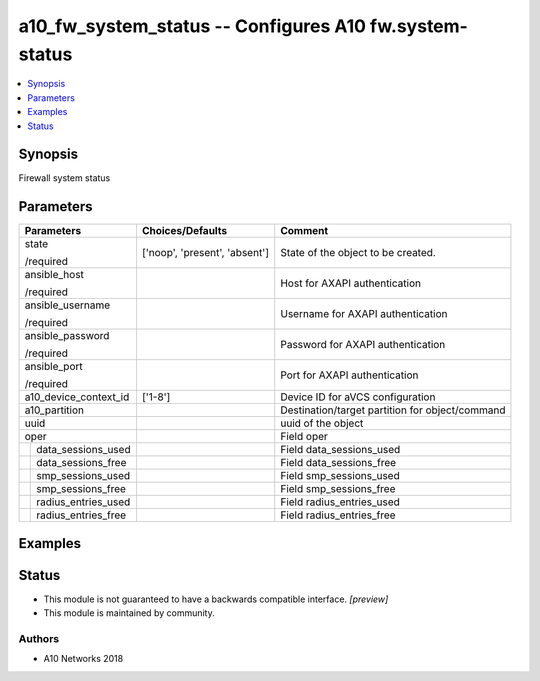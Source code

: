 .. _a10_fw_system_status_module:


a10_fw_system_status -- Configures A10 fw.system-status
=======================================================

.. contents::
   :local:
   :depth: 1


Synopsis
--------

Firewall system status






Parameters
----------

+-------------------------+-------------------------------+-------------------------------------------------+
| Parameters              | Choices/Defaults              | Comment                                         |
|                         |                               |                                                 |
|                         |                               |                                                 |
+=========================+===============================+=================================================+
| state                   | ['noop', 'present', 'absent'] | State of the object to be created.              |
|                         |                               |                                                 |
| /required               |                               |                                                 |
+-------------------------+-------------------------------+-------------------------------------------------+
| ansible_host            |                               | Host for AXAPI authentication                   |
|                         |                               |                                                 |
| /required               |                               |                                                 |
+-------------------------+-------------------------------+-------------------------------------------------+
| ansible_username        |                               | Username for AXAPI authentication               |
|                         |                               |                                                 |
| /required               |                               |                                                 |
+-------------------------+-------------------------------+-------------------------------------------------+
| ansible_password        |                               | Password for AXAPI authentication               |
|                         |                               |                                                 |
| /required               |                               |                                                 |
+-------------------------+-------------------------------+-------------------------------------------------+
| ansible_port            |                               | Port for AXAPI authentication                   |
|                         |                               |                                                 |
| /required               |                               |                                                 |
+-------------------------+-------------------------------+-------------------------------------------------+
| a10_device_context_id   | ['1-8']                       | Device ID for aVCS configuration                |
|                         |                               |                                                 |
|                         |                               |                                                 |
+-------------------------+-------------------------------+-------------------------------------------------+
| a10_partition           |                               | Destination/target partition for object/command |
|                         |                               |                                                 |
|                         |                               |                                                 |
+-------------------------+-------------------------------+-------------------------------------------------+
| uuid                    |                               | uuid of the object                              |
|                         |                               |                                                 |
|                         |                               |                                                 |
+-------------------------+-------------------------------+-------------------------------------------------+
| oper                    |                               | Field oper                                      |
|                         |                               |                                                 |
|                         |                               |                                                 |
+---+---------------------+-------------------------------+-------------------------------------------------+
|   | data_sessions_used  |                               | Field data_sessions_used                        |
|   |                     |                               |                                                 |
|   |                     |                               |                                                 |
+---+---------------------+-------------------------------+-------------------------------------------------+
|   | data_sessions_free  |                               | Field data_sessions_free                        |
|   |                     |                               |                                                 |
|   |                     |                               |                                                 |
+---+---------------------+-------------------------------+-------------------------------------------------+
|   | smp_sessions_used   |                               | Field smp_sessions_used                         |
|   |                     |                               |                                                 |
|   |                     |                               |                                                 |
+---+---------------------+-------------------------------+-------------------------------------------------+
|   | smp_sessions_free   |                               | Field smp_sessions_free                         |
|   |                     |                               |                                                 |
|   |                     |                               |                                                 |
+---+---------------------+-------------------------------+-------------------------------------------------+
|   | radius_entries_used |                               | Field radius_entries_used                       |
|   |                     |                               |                                                 |
|   |                     |                               |                                                 |
+---+---------------------+-------------------------------+-------------------------------------------------+
|   | radius_entries_free |                               | Field radius_entries_free                       |
|   |                     |                               |                                                 |
|   |                     |                               |                                                 |
+---+---------------------+-------------------------------+-------------------------------------------------+







Examples
--------

.. code-block:: yaml+jinja

    





Status
------




- This module is not guaranteed to have a backwards compatible interface. *[preview]*


- This module is maintained by community.



Authors
~~~~~~~

- A10 Networks 2018


